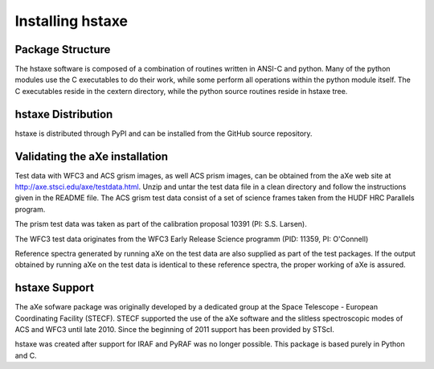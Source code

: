 .. _installing:

Installing hstaxe
=================

Package Structure
-----------------

The hstaxe software is composed of a combination of routines written in
ANSI-C and python. Many of the python modules use the C executables to
do their work, while some perform all operations within the python
module itself. The C executables reside in the cextern directory, 
while the python source routines reside in hstaxe tree.


hstaxe Distribution
-------------------

hstaxe is distributed through PyPI and can be installed from the GitHub source repository.



Validating the aXe installation
-------------------------------

Test data with WFC3 and ACS grism images, as well ACS prism
images, can be obtained from the aXe web site at
http://axe.stsci.edu/axe/testdata.html. Unzip and untar the test data
file in a clean directory and follow the instructions given in the
README file. The ACS grism test data consist of a set of science frames
taken from the HUDF HRC Parallels program. 

The prism test data was taken as part of the calibration proposal 10391 (PI: S.S. Larsen).

The WFC3 test data originates from the WFC3 Early Release Science programm (PID: 11359, PI: O'Connell)

Reference spectra generated by running aXe on the test data are also
supplied as part of the test packages. If the output obtained by running
aXe on the test data is identical to these reference spectra, the proper
working of aXe is assured.

hstaxe Support
--------------

The aXe sofware package was originally developed by a dedicated group at
the Space Telescope - European Coordinating Facility (STECF). STECF
supported the use of the aXe software and the slitless spectroscopic
modes of ACS and WFC3 until late 2010. Since the beginning of 2011
support has been provided by STScI.

hstaxe was created after support for IRAF and PyRAF was no longer possible.
This package is based purely in Python and C.
